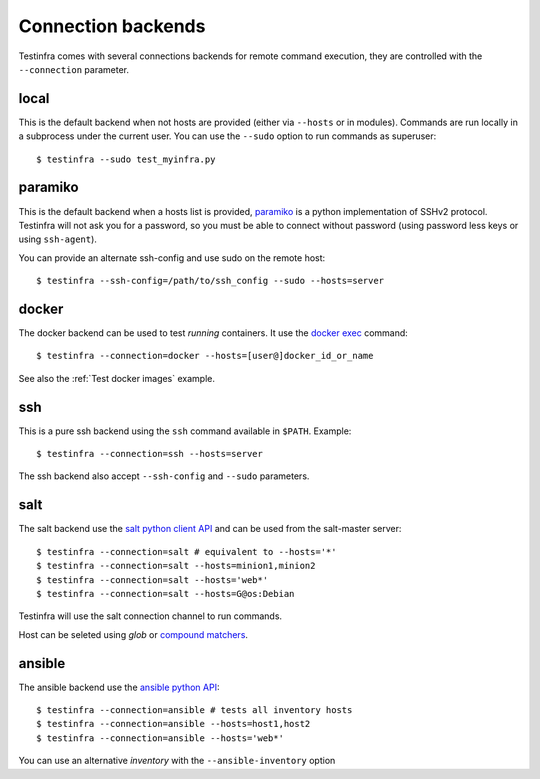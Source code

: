 Connection backends
===================

Testinfra comes with several connections backends for remote command execution,
they are controlled with the ``--connection`` parameter.

local
~~~~~

This is the default backend when not hosts are provided (either via ``--hosts``
or in modules). Commands are run locally in a subprocess under the current
user. You can use the ``--sudo`` option to run commands as superuser::

    $ testinfra --sudo test_myinfra.py


paramiko
~~~~~~~~

This is the default backend when a hosts list is provided, `paramiko
<http://www.paramiko.org>`_ is a python implementation of SSHv2
protocol. Testinfra will not ask you for a password, so you must be
able to connect without password (using password less keys or using
``ssh-agent``).

You can provide an alternate ssh-config and use sudo on the remote host::

    $ testinfra --ssh-config=/path/to/ssh_config --sudo --hosts=server


docker
~~~~~~

The docker backend can be used to test *running* containers. It use the `docker
exec <https://docs.docker.com/reference/commandline/exec/>`_ command::

    $ testinfra --connection=docker --hosts=[user@]docker_id_or_name

See also the :ref:`Test docker images` example.

ssh
~~~

This is a pure ssh backend using the ``ssh`` command available in ``$PATH``. Example::

    $ testinfra --connection=ssh --hosts=server

The ssh backend also accept ``--ssh-config`` and ``--sudo`` parameters.


salt
~~~~

The salt backend use the `salt python client API
<http://docs.saltstack.com/en/latest/ref/clients/>`_ and can be used from the salt-master server::

    $ testinfra --connection=salt # equivalent to --hosts='*'
    $ testinfra --connection=salt --hosts=minion1,minion2
    $ testinfra --connection=salt --hosts='web*'
    $ testinfra --connection=salt --hosts=G@os:Debian

Testinfra will use the salt connection channel to run commands.

Host can be seleted using `glob` or `compound matchers
<https://docs.saltstack.com/en/latest/topics/targeting/compound.html>`_.


.. _ansible connection backend:

ansible
~~~~~~~


The ansible backend use the `ansible python API
<https://docs.ansible.com/ansible/developing_api.html>`_::

    $ testinfra --connection=ansible # tests all inventory hosts
    $ testinfra --connection=ansible --hosts=host1,host2
    $ testinfra --connection=ansible --hosts='web*'

You can use an alternative `inventory` with the ``--ansible-inventory`` option
